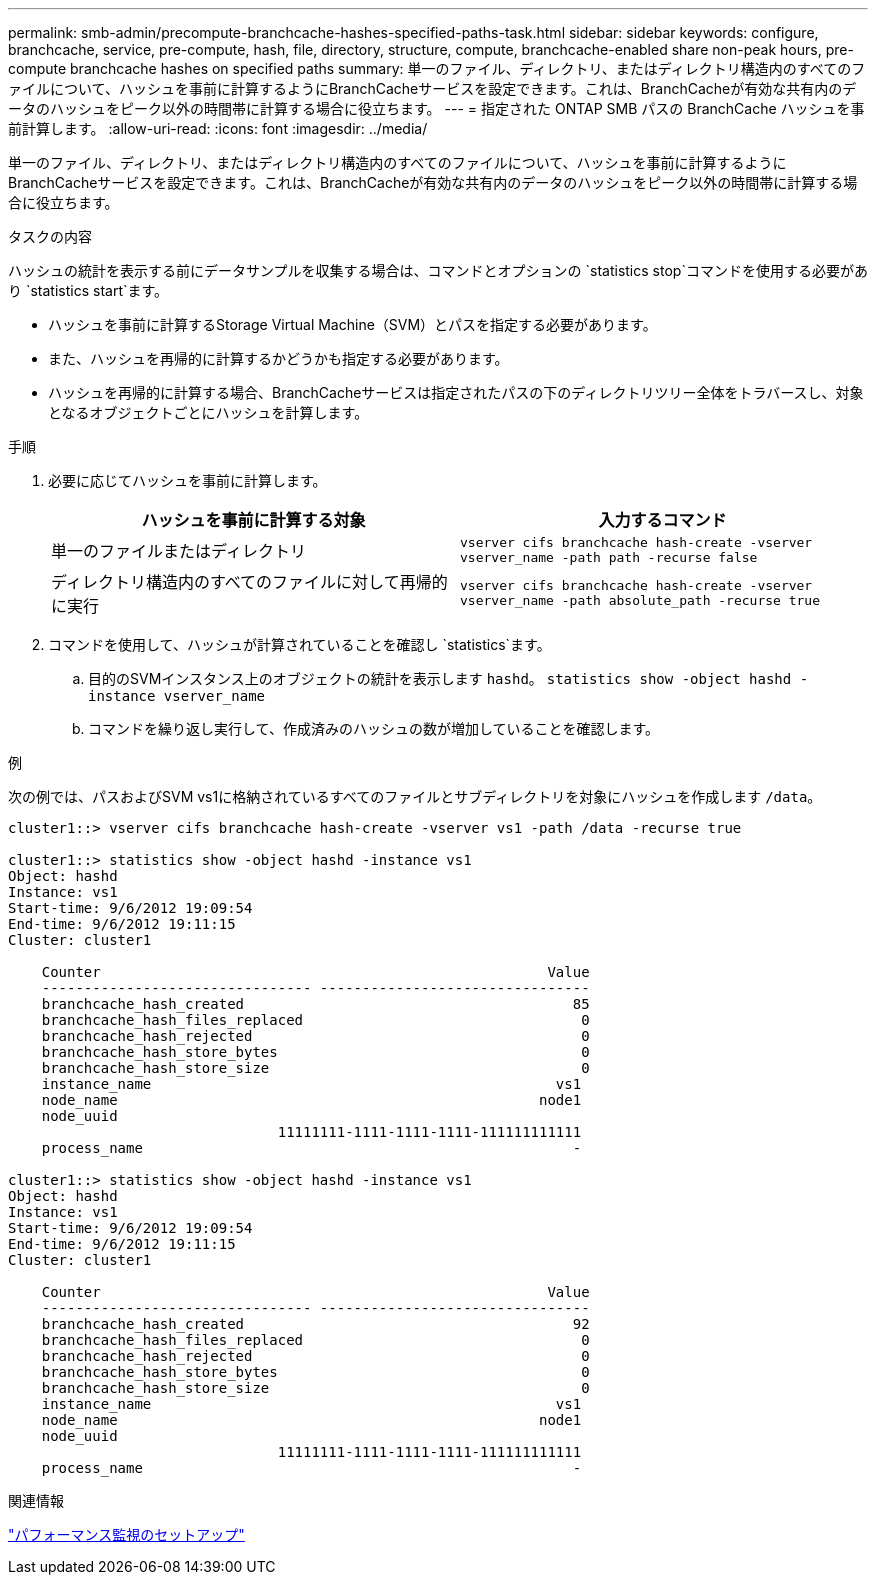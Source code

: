 ---
permalink: smb-admin/precompute-branchcache-hashes-specified-paths-task.html 
sidebar: sidebar 
keywords: configure, branchcache, service, pre-compute, hash, file, directory, structure, compute, branchcache-enabled share non-peak hours, pre-compute branchcache hashes on specified paths 
summary: 単一のファイル、ディレクトリ、またはディレクトリ構造内のすべてのファイルについて、ハッシュを事前に計算するようにBranchCacheサービスを設定できます。これは、BranchCacheが有効な共有内のデータのハッシュをピーク以外の時間帯に計算する場合に役立ちます。 
---
= 指定された ONTAP SMB パスの BranchCache ハッシュを事前計算します。
:allow-uri-read: 
:icons: font
:imagesdir: ../media/


[role="lead"]
単一のファイル、ディレクトリ、またはディレクトリ構造内のすべてのファイルについて、ハッシュを事前に計算するようにBranchCacheサービスを設定できます。これは、BranchCacheが有効な共有内のデータのハッシュをピーク以外の時間帯に計算する場合に役立ちます。

.タスクの内容
ハッシュの統計を表示する前にデータサンプルを収集する場合は、コマンドとオプションの `statistics stop`コマンドを使用する必要があり `statistics start`ます。

* ハッシュを事前に計算するStorage Virtual Machine（SVM）とパスを指定する必要があります。
* また、ハッシュを再帰的に計算するかどうかも指定する必要があります。
* ハッシュを再帰的に計算する場合、BranchCacheサービスは指定されたパスの下のディレクトリツリー全体をトラバースし、対象となるオブジェクトごとにハッシュを計算します。


.手順
. 必要に応じてハッシュを事前に計算します。
+
|===
| ハッシュを事前に計算する対象 | 入力するコマンド 


 a| 
単一のファイルまたはディレクトリ
 a| 
`vserver cifs branchcache hash-create -vserver vserver_name -path path -recurse false`



 a| 
ディレクトリ構造内のすべてのファイルに対して再帰的に実行
 a| 
`vserver cifs branchcache hash-create -vserver vserver_name -path absolute_path -recurse true`

|===
. コマンドを使用して、ハッシュが計算されていることを確認し `statistics`ます。
+
.. 目的のSVMインスタンス上のオブジェクトの統計を表示します `hashd`。 `statistics show -object hashd -instance vserver_name`
.. コマンドを繰り返し実行して、作成済みのハッシュの数が増加していることを確認します。




.例
次の例では、パスおよびSVM vs1に格納されているすべてのファイルとサブディレクトリを対象にハッシュを作成します `/data`。

[listing]
----
cluster1::> vserver cifs branchcache hash-create -vserver vs1 -path /data -recurse true

cluster1::> statistics show -object hashd -instance vs1
Object: hashd
Instance: vs1
Start-time: 9/6/2012 19:09:54
End-time: 9/6/2012 19:11:15
Cluster: cluster1

    Counter                                                     Value
    -------------------------------- --------------------------------
    branchcache_hash_created                                       85
    branchcache_hash_files_replaced                                 0
    branchcache_hash_rejected                                       0
    branchcache_hash_store_bytes                                    0
    branchcache_hash_store_size                                     0
    instance_name                                                vs1
    node_name                                                  node1
    node_uuid
                                11111111-1111-1111-1111-111111111111
    process_name                                                   -

cluster1::> statistics show -object hashd -instance vs1
Object: hashd
Instance: vs1
Start-time: 9/6/2012 19:09:54
End-time: 9/6/2012 19:11:15
Cluster: cluster1

    Counter                                                     Value
    -------------------------------- --------------------------------
    branchcache_hash_created                                       92
    branchcache_hash_files_replaced                                 0
    branchcache_hash_rejected                                       0
    branchcache_hash_store_bytes                                    0
    branchcache_hash_store_size                                     0
    instance_name                                                vs1
    node_name                                                  node1
    node_uuid
                                11111111-1111-1111-1111-111111111111
    process_name                                                   -
----
.関連情報
link:../performance-config/index.html["パフォーマンス監視のセットアップ"]
